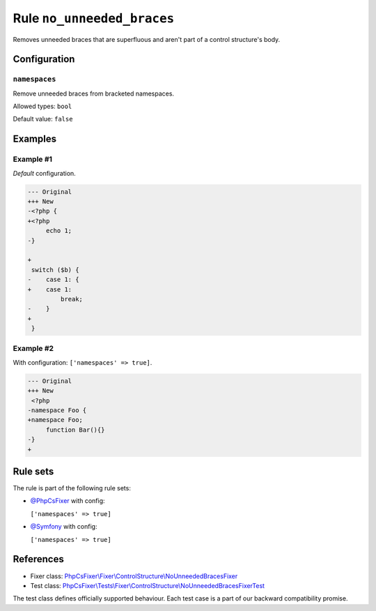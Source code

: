 ===========================
Rule ``no_unneeded_braces``
===========================

Removes unneeded braces that are superfluous and aren't part of a control
structure's body.

Configuration
-------------

``namespaces``
~~~~~~~~~~~~~~

Remove unneeded braces from bracketed namespaces.

Allowed types: ``bool``

Default value: ``false``

Examples
--------

Example #1
~~~~~~~~~~

*Default* configuration.

.. code-block:: diff

   --- Original
   +++ New
   -<?php {
   +<?php 
        echo 1;
   -}

   +
    switch ($b) {
   -    case 1: {
   +    case 1: 
            break;
   -    }
   +    
    }

Example #2
~~~~~~~~~~

With configuration: ``['namespaces' => true]``.

.. code-block:: diff

   --- Original
   +++ New
    <?php
   -namespace Foo {
   +namespace Foo;
        function Bar(){}
   -}
   +

Rule sets
---------

The rule is part of the following rule sets:

- `@PhpCsFixer <./../../ruleSets/PhpCsFixer.rst>`_ with config:

  ``['namespaces' => true]``

- `@Symfony <./../../ruleSets/Symfony.rst>`_ with config:

  ``['namespaces' => true]``

References
----------

- Fixer class: `PhpCsFixer\\Fixer\\ControlStructure\\NoUnneededBracesFixer <./../../../src/Fixer/ControlStructure/NoUnneededBracesFixer.php>`_
- Test class: `PhpCsFixer\\Tests\\Fixer\\ControlStructure\\NoUnneededBracesFixerTest <./../../../tests/Fixer/ControlStructure/NoUnneededBracesFixerTest.php>`_

The test class defines officially supported behaviour. Each test case is a part of our backward compatibility promise.

